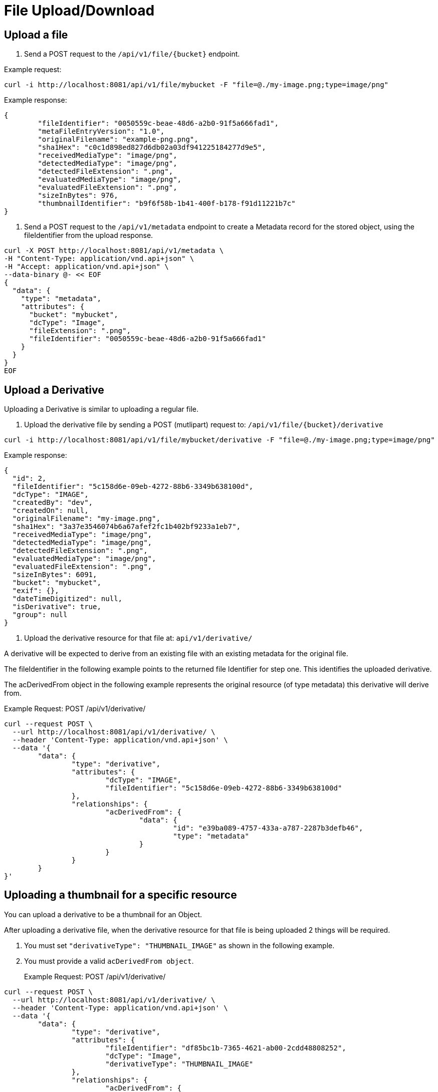 = File Upload/Download

== Upload a file

1. Send a POST request to the `/api/v1/file/{bucket}` endpoint.

Example request:

```sh
curl -i http://localhost:8081/api/v1/file/mybucket -F "file=@./my-image.png;type=image/png"
```

Example response:

```sh
{
	"fileIdentifier": "0050559c-beae-48d6-a2b0-91f5a666fad1",
	"metaFileEntryVersion": "1.0",
	"originalFilename": "example-png.png",
	"sha1Hex": "c0c1d898ed827d6db02a03df941225184277d9e5",
	"receivedMediaType": "image/png",
	"detectedMediaType": "image/png",
	"detectedFileExtension": ".png",
	"evaluatedMediaType": "image/png",
	"evaluatedFileExtension": ".png",
	"sizeInBytes": 976,
	"thumbnailIdentifier": "b9f6f58b-1b41-400f-b178-f91d11221b7c"
}

```

2. Send a POST request to the `/api/v1/metadata` endpoint to create a Metadata record for the stored
object, using the fileIdentifier from the upload response.

```sh
curl -X POST http://localhost:8081/api/v1/metadata \
-H "Content-Type: application/vnd.api+json" \
-H "Accept: application/vnd.api+json" \
--data-binary @- << EOF
{
  "data": {
    "type": "metadata",
    "attributes": {
      "bucket": "mybucket",
      "dcType": "Image",
      "fileExtension": ".png",
      "fileIdentifier": "0050559c-beae-48d6-a2b0-91f5a666fad1"
    }
  }
}
EOF
```

== Upload a Derivative

Uploading a Derivative is similar to uploading a regular file.

1. Upload the derivative file by sending a POST (mutlipart) request to: `/api/v1/file/{bucket}/derivative`

```sh
curl -i http://localhost:8081/api/v1/file/mybucket/derivative -F "file=@./my-image.png;type=image/png"
```

Example response:
```json
{
  "id": 2,
  "fileIdentifier": "5c158d6e-09eb-4272-88b6-3349b638100d",
  "dcType": "IMAGE",
  "createdBy": "dev",
  "createdOn": null,
  "originalFilename": "my-image.png",
  "sha1Hex": "3a37e3546074b6a67afef2fc1b402bf9233a1eb7",
  "receivedMediaType": "image/png",
  "detectedMediaType": "image/png",
  "detectedFileExtension": ".png",
  "evaluatedMediaType": "image/png",
  "evaluatedFileExtension": ".png",
  "sizeInBytes": 6091,
  "bucket": "mybucket",
  "exif": {},
  "dateTimeDigitized": null,
  "isDerivative": true,
  "group": null
}
```

2. Upload the derivative resource for that file at: `api/v1/derivative/`

A derivative will be expected to derive from an existing file with an existing metadata for the original file.

The fileIdentifier in the following example points to the returned file Identifier for step one. This identifies the uploaded derivative.

The acDerivedFrom object in the following example represents the original resource (of type metadata) this derivative will derive from.

Example Request: POST /api/v1/derivative/
```sh
curl --request POST \
  --url http://localhost:8081/api/v1/derivative/ \
  --header 'Content-Type: application/vnd.api+json' \
  --data '{
	"data": {
		"type": "derivative",
		"attributes": {
			"dcType": "IMAGE",
			"fileIdentifier": "5c158d6e-09eb-4272-88b6-3349b638100d"
		},
		"relationships": {
			"acDerivedFrom": {
				"data": {
					"id": "e39ba089-4757-433a-a787-2287b3defb46",
					"type": "metadata"
				}
			}
		}
	}
}'
```

== Uploading a thumbnail for a specific resource

You can upload a derivative to be a thumbnail for an Object.

After uploading a derivative file, when the derivative resource for that file is being uploaded 2 things will be required.

1. You must set `"derivativeType": "THUMBNAIL_IMAGE"` as shown in the following example.
2. You must provide a valid `acDerivedFrom object`.

> Example Request: POST /api/v1/derivative/
```sh
curl --request POST \
  --url http://localhost:8081/api/v1/derivative/ \
  --header 'Content-Type: application/vnd.api+json' \
  --data '{
	"data": {
		"type": "derivative",
		"attributes": {
			"fileIdentifier": "df85bc1b-7365-4621-ab00-2cdd48808252",
			"dcType": "Image",
			"derivativeType": "THUMBNAIL_IMAGE"
		},
		"relationships": {
			"acDerivedFrom": {
				"data": {
					"id": "c8b71e52-ccf1-4409-8d3d-deb23e0a9906",
					"type": "metadata"
				}
			}
		}
	}
}'
```

WARNING: this does not resize the image! If you want an image to be resized and used as a thumbnail, submit the image as a regular derivative with a provided `acDerivedFrom` and a thumbnail will be generated for this image and associated with the given `acDerivedFrom`.

== File Download

To download a stored object, send a GET request to the `/api/v1/file/{bucket}/{fileId}` endpoint.

Example request:

```sh
curl http:/localhost:8081/api/v1/file/mybucket/0050559c-beae-48d6-a2b0-91f5a666fad1 > my-downloaded-image.png
```

== Derivative File Download

To download a stored derivative, send a GET request to the `/api/v1/file/{bucket}/derivative/{fileId}` endpoint.

Example Request: `GET /api/v1/file/{bucket}/derivative/{fileId}`
```sh
curl --request GET \
  --url http://localhost:8081/api/v1/file/dev-group/derivative/cbb9484a-67f1-4112-accd-829bdfa0ad9e
```

== Get File Information

It is possible to check for the presence of a file directly on the file system.
The user must be SUPER_USER on the target group (bucket) and the filename (uuid) with extensions is required.

`GET /api/v1/file-info/{bucket}/{filename}`

`GET /api/v1/file-info/{bucket}/derivative/{filename}`
